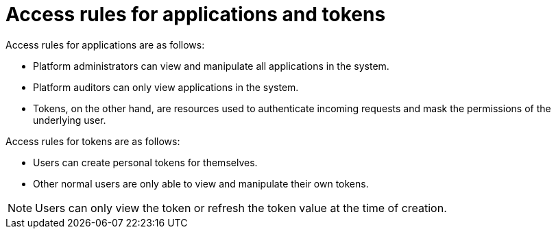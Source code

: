 [id="ref-gw-access-rules-apps-tokens"]

= Access rules for applications and tokens

Access rules for applications are as follows:

* Platform administrators can view and manipulate all applications in the system. 
* Platform auditors can only view applications in the system.
//[ddacosta-aap-38726] Org administrators do not have this access in gateway.
//* Organization administrators can view and manipulate all applications belonging to organization members.
//* Other users can only view, update, and delete their own applications, but cannot create any new applications.
* Tokens, on the other hand, are resources used to authenticate incoming requests and mask the permissions of the underlying user.

Access rules for tokens are as follows:

* Users can create personal tokens for themselves.
//* Platform administrators are able to view and manipulate every token in the system.
//[ddacosta-aap-38726] Org administrators do not have this access in gateway.
//* Organization administrators are able to view and manipulate all tokens belonging to organization members.
//* Platform auditors can view all tokens and applications.
* Other normal users are only able to view and manipulate their own tokens.

[NOTE]
====
Users can only view the token or refresh the token value at the time of creation.
====